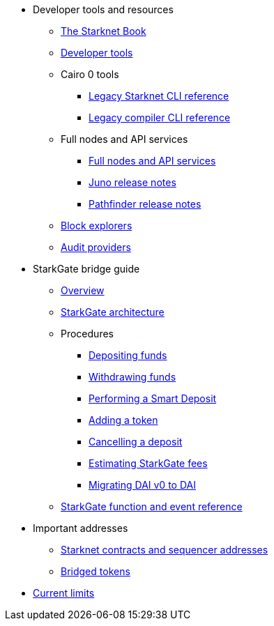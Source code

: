 * Developer tools and resources

** xref:starknet-book.adoc[The Starknet Book]
** xref:devtools.adoc[Developer tools]

** Cairo 0 tools
*** xref:cli:starkli.adoc[Legacy Starknet CLI reference]
*** xref:cli:starknet-compiler-options.adoc[Legacy compiler CLI reference]

** Full nodes and API services
*** xref:api-services.adoc[Full nodes and API services]
*** xref:starknet_versions:juno_versions.adoc[Juno release notes]
*** xref:starknet_versions:pathfinder_versions.adoc[Pathfinder release notes]

** xref:ref_block_explorers.adoc[Block explorers]
** xref:audit.adoc[Audit providers]

* StarkGate bridge guide
** xref:starkgate-bridge.adoc[Overview]
** xref:starkgate_architecture.adoc[StarkGate architecture]
** Procedures
*** xref:starkgate-depositing.adoc[Depositing funds]
*** xref:starkgate-withdrawing.adoc[Withdrawing funds]
*** xref:starkgate-automated_actions_with_bridging.adoc[Performing a Smart Deposit]
*** xref:starkgate-adding_a_token.adoc[Adding a token]
*** xref:starkgate-cancelling a deposit.adoc[Cancelling a deposit]
*** xref:starkgate-estimating_fees.adoc[Estimating StarkGate fees]
*** xref:dai_token_migration.adoc[Migrating DAI v0 to DAI]
** xref:starkgate_function_reference.adoc[StarkGate function and event reference]

* Important addresses
** xref:important_addresses.adoc[Starknet contracts and sequencer addresses]
** xref:bridged_tokens.adoc[Bridged tokens]

* xref:limits_and_triggers.adoc[Current limits]
